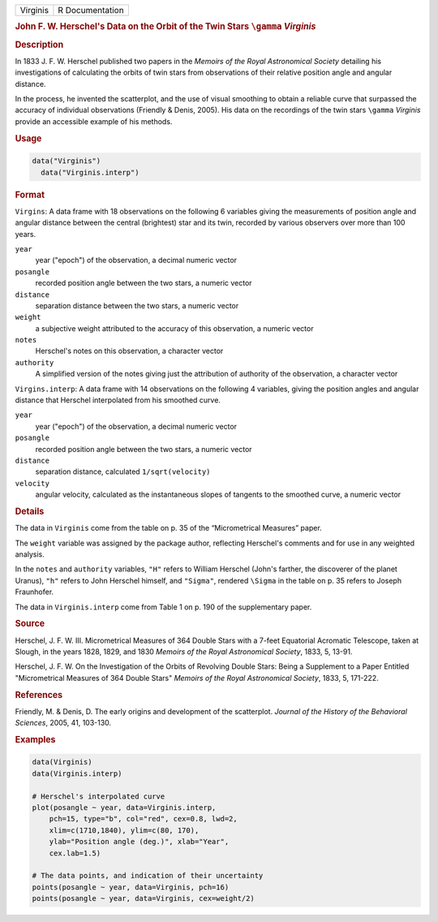 .. container::

   ======== ===============
   Virginis R Documentation
   ======== ===============

   .. rubric:: John F. W. Herschel's Data on the Orbit of the Twin Stars
      ``\gamma`` *Virginis*
      :name: Virginis

   .. rubric:: Description
      :name: description

   In 1833 J. F. W. Herschel published two papers in the *Memoirs of the
   Royal Astronomical Society* detailing his investigations of
   calculating the orbits of twin stars from observations of their
   relative position angle and angular distance.

   In the process, he invented the scatterplot, and the use of visual
   smoothing to obtain a reliable curve that surpassed the accuracy of
   individual observations (Friendly & Denis, 2005). His data on the
   recordings of the twin stars ``\gamma`` *Virginis* provide an
   accessible example of his methods.

   .. rubric:: Usage
      :name: usage

   .. code:: R

        data("Virginis")
          data("Virginis.interp")

   .. rubric:: Format
      :name: format

   ``Virgins``: A data frame with 18 observations on the following 6
   variables giving the measurements of position angle and angular
   distance between the central (brightest) star and its twin, recorded
   by various observers over more than 100 years.

   ``year``
      year ("epoch") of the observation, a decimal numeric vector

   ``posangle``
      recorded position angle between the two stars, a numeric vector

   ``distance``
      separation distance between the two stars, a numeric vector

   ``weight``
      a subjective weight attributed to the accuracy of this
      observation, a numeric vector

   ``notes``
      Herschel's notes on this observation, a character vector

   ``authority``
      A simplified version of the notes giving just the attribution of
      authority of the observation, a character vector

   ``Virgins.interp``: A data frame with 14 observations on the
   following 4 variables, giving the position angles and angular
   distance that Herschel interpolated from his smoothed curve.

   ``year``
      year ("epoch") of the observation, a decimal numeric vector

   ``posangle``
      recorded position angle between the two stars, a numeric vector

   ``distance``
      separation distance, calculated ``1/sqrt(velocity)``

   ``velocity``
      angular velocity, calculated as the instantaneous slopes of
      tangents to the smoothed curve, a numeric vector

   .. rubric:: Details
      :name: details

   The data in ``Virginis`` come from the table on p. 35 of the
   “Micrometrical Measures” paper.

   The ``weight`` variable was assigned by the package author,
   reflecting Herschel's comments and for use in any weighted analysis.

   In the ``notes`` and ``authority`` variables, ``"H"`` refers to
   William Herschel (John's farther, the discoverer of the planet
   Uranus), ``"h"`` refers to John Herschel himself, and ``"Sigma"``,
   rendered ``\Sigma`` in the table on p. 35 refers to Joseph
   Fraunhofer.

   The data in ``Virginis.interp`` come from Table 1 on p. 190 of the
   supplementary paper.

   .. rubric:: Source
      :name: source

   Herschel, J. F. W. III. Micrometrical Measures of 364 Double Stars
   with a 7-feet Equatorial Acromatic Telescope, taken at Slough, in the
   years 1828, 1829, and 1830 *Memoirs of the Royal Astronomical
   Society*, 1833, 5, 13-91.

   Herschel, J. F. W. On the Investigation of the Orbits of Revolving
   Double Stars: Being a Supplement to a Paper Entitled "Micrometrical
   Measures of 364 Double Stars" *Memoirs of the Royal Astronomical
   Society*, 1833, 5, 171-222.

   .. rubric:: References
      :name: references

   Friendly, M. & Denis, D. The early origins and development of the
   scatterplot. *Journal of the History of the Behavioral Sciences*,
   2005, 41, 103-130.

   .. rubric:: Examples
      :name: examples

   .. code:: R

      data(Virginis)
      data(Virginis.interp)

      # Herschel's interpolated curve
      plot(posangle ~ year, data=Virginis.interp, 
          pch=15, type="b", col="red", cex=0.8, lwd=2,
          xlim=c(1710,1840), ylim=c(80, 170),
          ylab="Position angle (deg.)", xlab="Year",
          cex.lab=1.5)

      # The data points, and indication of their uncertainty
      points(posangle ~ year, data=Virginis, pch=16)
      points(posangle ~ year, data=Virginis, cex=weight/2)
